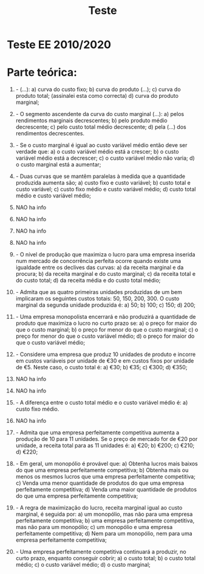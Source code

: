 #+TITLE: Teste

* Teste EE 2010/2020
* Parte teórica:  
1. - (...): 
   a) curva do custo fixo; 
   b) curva do produto (...); 
   c) curva do produto total; (assinalei esta como correcta) 
   d) curva do produto marginal; 
 
2. - O segmento ascendente da curva do custo marginal (...): 
   a) pelos rendimentos marginais decrescentes; 
   b) pelo produto médio decrescente; 
   c) pelo custo total médio decrescente; 
   d) pela (...) dos rendimentos decrescentes. 
   @@latex:\clearpage@@
3. - Se o custo marginal é igual ao custo variável médio então deve ser verdade que: 
   a) o custo variável médio está a crescer; 
   b) o custo variável médio está a decrescer; 
   c) o custo variável médio não varia; 
   d) o custo marginal está a aumentar; 
 
4. - Duas curvas que se mantêm paralelas à medida que a quantidade produzida aumenta são; 
   a) custo fixo e custo variável; 
   b) custo total e custo variável; 
   c) custo fixo médio e custo variável médio; 
   d) custo total médio e custo variável médio; 

5. NAO ha info
6. NAO ha info
7. NAO ha info
8. NAO ha info
 
9. - O nível de produção que maximiza o lucro para uma empresa inserida num mercado de concorrência perfeita ocorre quando existe uma igualdade entre os declives das curvas: 
   a) da receita marginal e da procura; 
   b) da receita marginal e do custo marginal; 
   c) da receita total e do custo total; 
   d) da receita média e do custo total médio; 
 
   @@latex:\clearpage@@
10. - Admita que as quatro primeiras unidades produzidas de um bem implicaram os seguintes custos totais: 50, 150, 200, 300. O custo marginal da segunda unidade produzida é: 
    a) 50; 
    b) 100; 
    c) 150; 
    d) 200; 
 
11. - Uma empresa monopolista encerrará e não produzirá a quantidade de produto que maximiza o lucro no curto prazo se: 
    a) o preço for maior do que o custo marginal; 
    b) o preço for menor do que o custo marginal; 
    c) o preço for menor do que o custo variável médio; 
    d) o preço for maior do que o custo variável médio; 
 
12. - Considere uma empresa que produz 10 unidades de produto e incorre em custos variáveis por unidade de €30 e em custos fixos por unidade de €5. Neste caso, o custo total é: 
    a) €30; 
    b) €35; 
    c) €300; 
    d) €350;

13. NAO ha info
    
14. NAO ha info

15. - A diferença entre o custo total médio e o custo variável médio é: 
    a) custo fixo médio. 
 
16. NAO ha info
    
   @@latex:\clearpage@@
17. - Admita que uma empresa perfeitamente competitiva aumenta a produção de 10 para 11 unidades. Se o preço de mercado for de €20 por unidade, a receita total para as 11 unidades é: 
    a) €20; 
    b) €200; 
    c) €210; 
    d) €220;  
 
18. - Em geral, um monopólio é provável que: 
    a) Obtenha lucros mais baixos do que uma empresa perfeitamente competitiva; 
    b) Obtenha mais ou menos os mesmos lucros que uma empresa perfeitamente competitiva; 
    c) Venda uma menor quantidade de produtos do que uma empresa perfeitamente competitiva; 
    d) Venda uma maior quantidade de produtos do que uma empresa perfeitamente competitiva; 
 
19. - A regra de maximização do lucro, receita marginal igual ao custo marginal, é seguida por: 
    a) um monopólio, mas não para uma empresa perfeitamente competitiva; 
    b) uma empresa perfeitamente competitiva, mas não para um monopólio; 
    c) um monopólio e uma empresa perfeitamente competitiva; 
    d) Nem para um monopólio, nem para uma empresa perfeitamente competitiva; 
 
20. - Uma empresa perfeitamente competitiva continuará a produzir, no curto prazo, enquanto conseguir cobrir; 
    a) o custo total; 
    b) o custo total médio; 
    c) o custo variável médio; 
    d) o custo marginal; 
